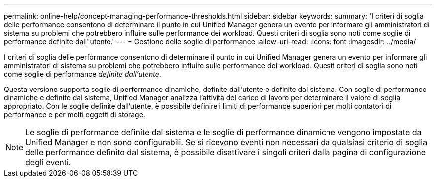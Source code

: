 ---
permalink: online-help/concept-managing-performance-thresholds.html 
sidebar: sidebar 
keywords:  
summary: 'I criteri di soglia delle performance consentono di determinare il punto in cui Unified Manager genera un evento per informare gli amministratori di sistema su problemi che potrebbero influire sulle performance dei workload. Questi criteri di soglia sono noti come soglie di performance definite dall"utente.' 
---
= Gestione delle soglie di performance
:allow-uri-read: 
:icons: font
:imagesdir: ../media/


[role="lead"]
I criteri di soglia delle performance consentono di determinare il punto in cui Unified Manager genera un evento per informare gli amministratori di sistema su problemi che potrebbero influire sulle performance dei workload. Questi criteri di soglia sono noti come soglie di performance _definite dall'utente_.

Questa versione supporta soglie di performance dinamiche, definite dall'utente e definite dal sistema. Con soglie di performance dinamiche e definite dal sistema, Unified Manager analizza l'attività del carico di lavoro per determinare il valore di soglia appropriato. Con le soglie definite dall'utente, è possibile definire i limiti di performance superiori per molti contatori di performance e per molti oggetti di storage.

[NOTE]
====
Le soglie di performance definite dal sistema e le soglie di performance dinamiche vengono impostate da Unified Manager e non sono configurabili. Se si ricevono eventi non necessari da qualsiasi criterio di soglia delle performance definito dal sistema, è possibile disattivare i singoli criteri dalla pagina di configurazione degli eventi.

====